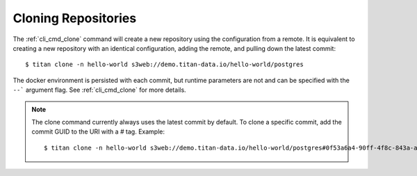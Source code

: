 .. _remote_clone:

Cloning Repositories
====================

The :ref:`cli_cmd_clone` command will create a new repository using the
configuration from a remote. It is equivalent to creating a new repository with
an identical configuration, adding the remote, and pulling down the latest
commit::

    $ titan clone -n hello-world s3web://demo.titan-data.io/hello-world/postgres

The docker environment is persisted with each commit, but runtime parameters are
not and can be specified with the ``--``` argument flag. See :ref:`cli_cmd_clone`
for more details.

.. note::

   The clone command currently always uses the latest commit by default. To clone a specific
   commit, add the commit GUID to the URI with a `#` tag. Example::

    $ titan clone -n hello-world s3web://demo.titan-data.io/hello-world/postgres#0f53a6a4-90ff-4f8c-843a-a6cce36f4f4f
